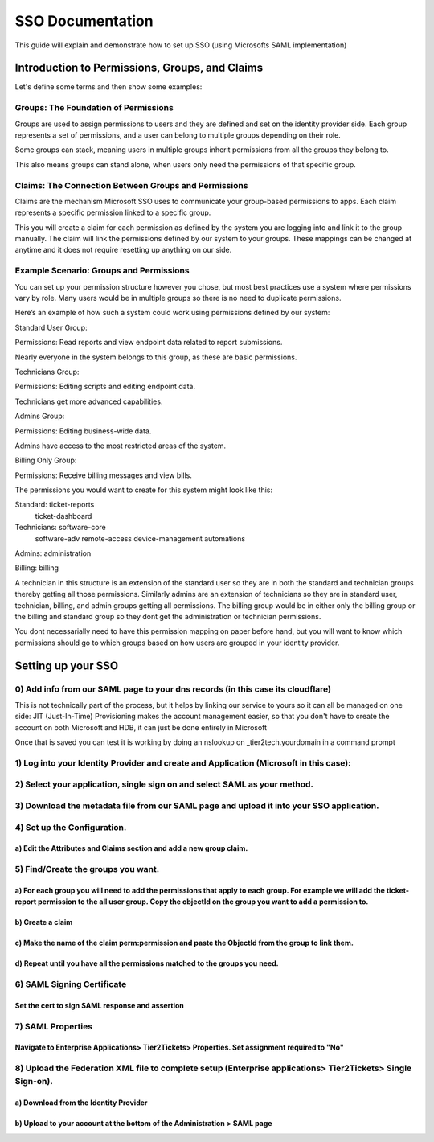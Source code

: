 SSO Documentation
======================================

This guide will explain and demonstrate how to set up SSO (using Microsofts SAML implementation)

Introduction to Permissions, Groups, and Claims 
----------------------------------------------------

Let's define some terms and then show some examples:

Groups: The Foundation of Permissions 
^^^^^^^^^^^^^^^^^^^^^^^^^^^^^^^^^^^^^^^^

Groups are used to assign permissions to users and they are defined and set on the identity provider side. Each group represents a set of permissions, and a user can belong to multiple groups depending on their role. 

Some groups can stack, meaning users in multiple groups inherit permissions from all the groups they belong to. 

This also means groups can stand alone, when users only need the permissions of that specific group. 

 

Claims: The Connection Between Groups and Permissions 
^^^^^^^^^^^^^^^^^^^^^^^^^^^^^^^^^^^^^^^^^^^^^^^^^^^^^^^^^^

Claims are the mechanism Microsoft SSO uses to communicate your group-based permissions to apps. Each claim represents a specific permission linked to a specific group. 

This you will create a claim for each permission as defined by the system you are logging into and link it to the group manually. The claim will link the permissions defined by our system to your groups. These mappings can be changed at anytime and it does not require resetting up anything on our side.
 

Example Scenario: Groups and Permissions 
^^^^^^^^^^^^^^^^^^^^^^^^^^^^^^^^^^^^^^^^^^^^^^

You can set up your permission structure however you chose, but most best practices use a system where permissions vary by role. Many users would be in multiple groups so there is no need to duplicate permissions.

Here’s an example of how such a system could work using permissions defined by our system: 

Standard User Group: 

 
Permissions: Read reports and view endpoint data related to report submissions.

Nearly everyone in the system belongs to this group, as these are basic permissions. 

Technicians Group: 

 
Permissions: Editing scripts and editing endpoint data.

Technicians get more advanced capabilities. 

Admins Group: 

 
Permissions: Editing business-wide data.

Admins have access to the most restricted areas of the system. 

Billing Only Group: 

 
Permissions: Receive billing messages and view bills.


The permissions you would want to create for this system might look like this:

Standard:   ticket-reports
            ticket-dashboard

Technicians: software-core
             software-adv
             remote-access
             device-management
             automations

Admins:     administration

Billing:    billing

A technician in this structure is an extension of the standard user so they are in both the standard and technician groups thereby getting all those permissions.
Similarly admins are an extension of technicians so they are in standard user, technician, billing, and admin groups getting all permissions.
The billing group would be in either only the billing group or the billing and standard group so they dont get the administration or technician permissions.

You dont necessarially need to have this permission mapping on paper before hand, but you will want to know which permissions should go to which groups based on how users are grouped in your identity provider. 

Setting up your SSO 
----------------------------------------------------

0) Add info from our SAML page to your dns records (in this case its cloudflare) 
^^^^^^^^^^^^^^^^^^^^^^^^^^^^^^^^^^^^^^^^^^^^^^^^^^^^^^^^^^^^^^^^^^^^^^^^^^^^^^^^^^^^^^^^^^^^^^^^^^^^^^^^^^^^^^^^^^^^^^^^
This is not technically part of the process, but it helps by linking our service to yours so it can all be managed on one side:
JIT (Just-In-Time) Provisioning makes the account management easier, so that you don't have to create the account on both Microsoft and HDB, it can just be done entirely in Microsoft

.. image:: images/sso/Picture1.png

Once that is saved you can test it is working by doing an nslookup on _tier2tech.yourdomain in a command prompt

.. image:: images/sso/Picture2.png

 
1) Log into your Identity Provider and create and Application (Microsoft in this case):
^^^^^^^^^^^^^^^^^^^^^^^^^^^^^^^^^^^^^^^^^^^^^^^^^^^^^^^^^^^^^^^^^^^^^^^^^^^^^^^^^^^^^^^^^^^^^^^^^^^^^^^^^^^^^^^^^^^^^^^^

.. image:: images/sso/Picture3.png
 
2) Select your application, single sign on and select SAML as your method.
^^^^^^^^^^^^^^^^^^^^^^^^^^^^^^^^^^^^^^^^^^^^^^^^^^^^^^^^^^^^^^^^^^^^^^^^^^^^^^^^^^^^^^^^^^^^^^^^^^^^^^^^^^^^^^^^^^^^^^^^

.. image:: images/sso/Picture4.png 

3) Download the metadata file from our SAML page and upload it into your SSO application.
^^^^^^^^^^^^^^^^^^^^^^^^^^^^^^^^^^^^^^^^^^^^^^^^^^^^^^^^^^^^^^^^^^^^^^^^^^^^^^^^^^^^^^^^^^^^^^^^^^^^^^^^^^^^^^^^^^^^^^^^

.. image:: images/sso/Picture5.png

4) Set up the Configuration. 
^^^^^^^^^^^^^^^^^^^^^^^^^^^^^^^^^^^^^^^^^^^^^^^^^^^^^^^^^^^^^^^^^^^^^^^^^^^^^^^^

a) Edit the Attributes and Claims section and add a new group claim.
""""""""""""""""""""""""""""""""""""""""""""""""""""""""""""""""""""" 
.. image:: images/sso/Picture6.png

.. image:: images/sso/Picture7.png

5) Find/Create the groups you want.
^^^^^^^^^^^^^^^^^^^^^^^^^^^^^^^^^^^^^^^^ 

a)	For each group you will need to add the permissions that apply to each group. For example we will add the ticket-report permission to the all user group. Copy the objectId on the group you want to add a permission to. 
""""""""""""""""""""""""""""""""""""""""""""""""""""""""""""""""""""""""""""""""""""""""""""""""""""""""""""""""""""""""""""""""""""""""""""""""""""""""""""""""""""""""""""""""""""""""""""""""""""""""""""""""""""""""""""""

.. image:: images/sso/Picture8.png

b)	Create a claim
"""""""""""""""""""

.. image:: images/sso/Picture9.png
 
c)	Make the name of the claim perm:permission and paste the ObjectId from the group to link them. 
"""""""""""""""""""""""""""""""""""""""""""""""""""""""""""""""""""""""""""""""""""""""""""""""""""

.. image:: images/sso/Picture10.png

d)	Repeat until you have all the permissions matched to the groups you need. 
""""""""""""""""""""""""""""""""""""""""""""""""""""""""""""""""""""""""""""""

6) SAML Signing Certificate
^^^^^^^^^^^^^^^^^^^^^^^^^^^^^^^^^^^^^^^^

Set the cert to sign SAML response and assertion
""""""""""""""""""""""""""""""""""""""""""""""""""""""""""""""""""""""""""""""""""
 
.. image:: images/sso/Picture11.png
 
7) SAML Properties
^^^^^^^^^^^^^^^^^^^^^^^^^^^^^^^^^^^^^^^^

Navigate to Enterprise Applications> Tier2Tickets> Properties. Set assignment required to "No"
""""""""""""""""""""""""""""""""""""""""""""""""""""""""""""""""""""""""""""""""""""""""""""""

.. image:: images/sso/Picture12.png
 
8) Upload the Federation XML file to complete setup (Enterprise applications> Tier2Tickets> Single Sign-on). 
^^^^^^^^^^^^^^^^^^^^^^^^^^^^^^^^^^^^^^^^^^^^^^^^^^^^^^^^^^^^^^^^^^^^^^^^^^^^^^^^^^^^^^^^^^^^^^^^^^^^^^^^^^^^^^^^^

a) Download from the Identity Provider
"""""""""""""""""""""""""""""""""""""""""""""""
.. image:: images/sso/Picture13.png

b) Upload to your account at the bottom of the Administration > SAML page
"""""""""""""""""""""""""""""""""""""""""""""""""""""""""""""""""""""""""""

.. image:: images/sso/Picture14.png

